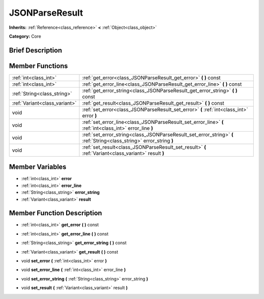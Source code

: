 .. Generated automatically by doc/tools/makerst.py in Godot's source tree.
.. DO NOT EDIT THIS FILE, but the JSONParseResult.xml source instead.
.. The source is found in doc/classes or modules/<name>/doc_classes.

.. _class_JSONParseResult:

JSONParseResult
===============

**Inherits:** :ref:`Reference<class_reference>` **<** :ref:`Object<class_object>`

**Category:** Core

Brief Description
-----------------



Member Functions
----------------

+--------------------------------+------------------------------------------------------------------------------------------------------------------------+
| :ref:`int<class_int>`          | :ref:`get_error<class_JSONParseResult_get_error>`  **(** **)** const                                                   |
+--------------------------------+------------------------------------------------------------------------------------------------------------------------+
| :ref:`int<class_int>`          | :ref:`get_error_line<class_JSONParseResult_get_error_line>`  **(** **)** const                                         |
+--------------------------------+------------------------------------------------------------------------------------------------------------------------+
| :ref:`String<class_string>`    | :ref:`get_error_string<class_JSONParseResult_get_error_string>`  **(** **)** const                                     |
+--------------------------------+------------------------------------------------------------------------------------------------------------------------+
| :ref:`Variant<class_variant>`  | :ref:`get_result<class_JSONParseResult_get_result>`  **(** **)** const                                                 |
+--------------------------------+------------------------------------------------------------------------------------------------------------------------+
| void                           | :ref:`set_error<class_JSONParseResult_set_error>`  **(** :ref:`int<class_int>` error  **)**                            |
+--------------------------------+------------------------------------------------------------------------------------------------------------------------+
| void                           | :ref:`set_error_line<class_JSONParseResult_set_error_line>`  **(** :ref:`int<class_int>` error_line  **)**             |
+--------------------------------+------------------------------------------------------------------------------------------------------------------------+
| void                           | :ref:`set_error_string<class_JSONParseResult_set_error_string>`  **(** :ref:`String<class_string>` error_string  **)** |
+--------------------------------+------------------------------------------------------------------------------------------------------------------------+
| void                           | :ref:`set_result<class_JSONParseResult_set_result>`  **(** :ref:`Variant<class_variant>` result  **)**                 |
+--------------------------------+------------------------------------------------------------------------------------------------------------------------+

Member Variables
----------------

- :ref:`int<class_int>` **error**
- :ref:`int<class_int>` **error_line**
- :ref:`String<class_string>` **error_string**
- :ref:`Variant<class_variant>` **result**

Member Function Description
---------------------------

.. _class_JSONParseResult_get_error:

- :ref:`int<class_int>`  **get_error**  **(** **)** const

.. _class_JSONParseResult_get_error_line:

- :ref:`int<class_int>`  **get_error_line**  **(** **)** const

.. _class_JSONParseResult_get_error_string:

- :ref:`String<class_string>`  **get_error_string**  **(** **)** const

.. _class_JSONParseResult_get_result:

- :ref:`Variant<class_variant>`  **get_result**  **(** **)** const

.. _class_JSONParseResult_set_error:

- void  **set_error**  **(** :ref:`int<class_int>` error  **)**

.. _class_JSONParseResult_set_error_line:

- void  **set_error_line**  **(** :ref:`int<class_int>` error_line  **)**

.. _class_JSONParseResult_set_error_string:

- void  **set_error_string**  **(** :ref:`String<class_string>` error_string  **)**

.. _class_JSONParseResult_set_result:

- void  **set_result**  **(** :ref:`Variant<class_variant>` result  **)**


